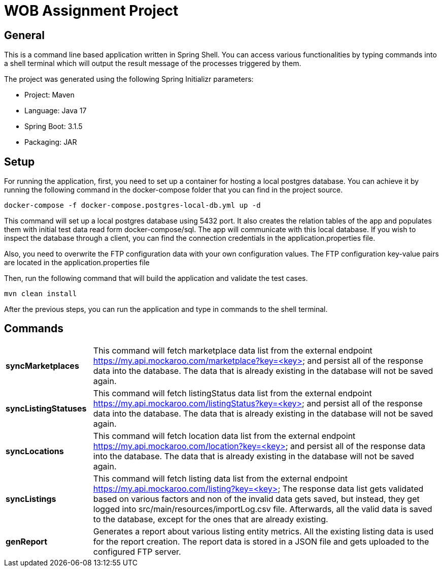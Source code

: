 = WOB Assignment Project

== General

This is a command line based application written in Spring Shell. You can access various functionalities by typing commands
into a shell terminal which will output the result message of the processes triggered by them.

The project was generated using the following Spring Initializr parameters:

* Project: Maven
* Language: Java 17
* Spring Boot: 3.1.5
* Packaging: JAR

== Setup

For running the application, first, you need to set up a container for hosting a local
postgres database. You can achieve it by running the following command in the docker-compose
folder that you can find in the project source.
----
docker-compose -f docker-compose.postgres-local-db.yml up -d
----
This command will set up a local postgres database using 5432 port. It also creates
the relation tables of the app and populates them with initial test data read form docker-compose/sql.
The app will communicate with this local database. If you wish to inspect the database through a client, you
can find the connection credentials in the application.properties file.

Also, you need to overwrite the FTP configuration data with your own configuration values.
The FTP configuration key-value pairs are located in the application.properties file

Then, run the following command that will build the application and validate the test cases.
----
mvn clean install
----

After the previous steps, you can run the application and
type in commands to the shell terminal.

== Commands

[cols="1,4"]
|===
| *syncMarketplaces* | This command will fetch marketplace data list from the external endpoint https://my.api.mockaroo.com/marketplace?key=<key>
and persist all of the response data into the database. The data that is already existing in the database will not be saved again.
| *syncListingStatuses* | This command will fetch listingStatus data list from the external endpoint https://my.api.mockaroo.com/listingStatus?key=<key>
and persist all of the response data into the database. The data that is already existing in the database will not be saved again.
| *syncLocations* | This command will fetch location data list from the external endpoint https://my.api.mockaroo.com/location?key=<key>
and persist all of the response data into the database. The data that is already existing in the database will not be saved again.
| *syncListings* | This command will fetch listing data list from the external endpoint https://my.api.mockaroo.com/listing?key=<key>
The response data list gets validated based on various factors and non of the invalid data gets saved, but instead,
they get logged into src/main/resources/importLog.csv file. Afterwards, all the valid data is saved to the database,
except for the ones that are already existing.
| *genReport* | Generates a report about various listing entity metrics. All the existing listing data is used for the report creation.
The report data is stored in a JSON file and gets uploaded to the configured FTP server.
|===
